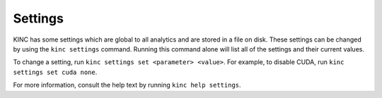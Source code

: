 Settings
========

KINC has some settings which are global to all analytics and are stored in a file on disk. These settings can be changed by using the ``kinc settings`` command. Running this command alone will list all of the settings and their current values.

To change a setting, run ``kinc settings set <parameter> <value>``. For example, to disable CUDA, run ``kinc settings set cuda none``.

For more information, consult the help text by running ``kinc help settings``.
